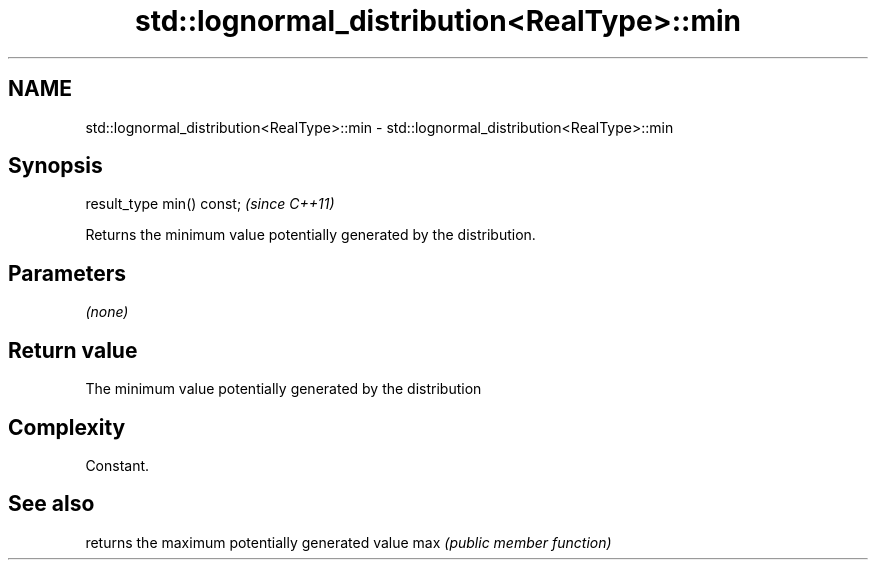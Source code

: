 .TH std::lognormal_distribution<RealType>::min 3 "2020.03.24" "http://cppreference.com" "C++ Standard Libary"
.SH NAME
std::lognormal_distribution<RealType>::min \- std::lognormal_distribution<RealType>::min

.SH Synopsis

result_type min() const;  \fI(since C++11)\fP

Returns the minimum value potentially generated by the distribution.

.SH Parameters

\fI(none)\fP

.SH Return value

The minimum value potentially generated by the distribution

.SH Complexity

Constant.

.SH See also


    returns the maximum potentially generated value
max \fI(public member function)\fP




